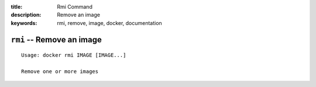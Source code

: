:title: Rmi Command
:description: Remove an image
:keywords: rmi, remove, image, docker, documentation

==========================
``rmi`` -- Remove an image
==========================

::

    Usage: docker rmi IMAGE [IMAGE...]

    Remove one or more images
